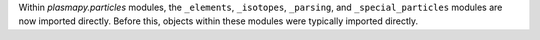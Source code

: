 Within `plasmapy.particles` modules, the ``_elements``, ``_isotopes``,
``_parsing``, and ``_special_particles`` modules are now imported
directly. Before this, objects within these modules were typically
imported directly.
